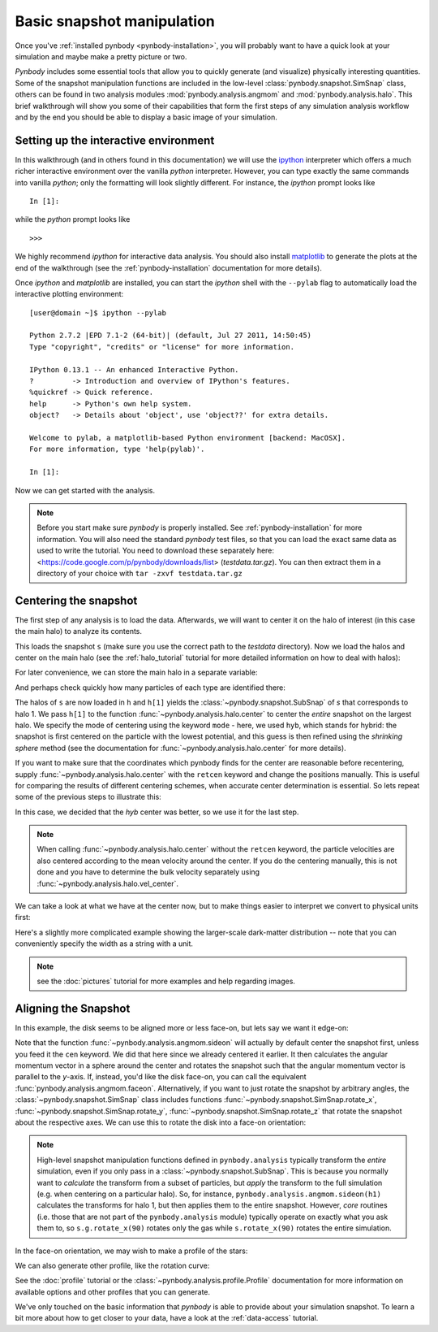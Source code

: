 .. snapshot_manipulation tutorial

.. _snapshot_manipulation: 


Basic snapshot manipulation
===========================


Once you've :ref:`installed pynbody <pynbody-installation>`, you will
probably want to have a quick look at your simulation and maybe make a
pretty picture or two.

`Pynbody` includes some essential tools that allow you to quickly
generate (and visualize) physically interesting quantities. Some of
the snapshot manipulation functions are included in the low-level
:class:`pynbody.snapshot.SimSnap` class, others can be found in two
analysis modules :mod:`pynbody.analysis.angmom` and
:mod:`pynbody.analysis.halo`. This brief walkthrough will show you
some of their capabilities that form the first steps of any simulation
analysis workflow and by the end you should be able to display a basic
image of your simulation.


Setting up the interactive environment
--------------------------------------

In this walkthrough (and in others found in this documentation) we
will use the `ipython <http://ipython.org>`_ interpreter which offers a
much richer interactive environment over the vanilla `python`
interpreter. However, you can type exactly the same commands into
vanilla `python`; only the formatting will look slightly
different. For instance, the `ipython` prompt looks like 

::

  In [1]:


while the `python` prompt looks like 

::

   >>>


We highly recommend `ipython` for interactive data analysis. You should also
install `matplotlib <http://matplotlib.org/>`_ to generate the plots at the
end of the walkthrough (see the :ref:`pynbody-installation` documentation for
more details).

Once `ipython` and `matplotlib` are installed, you can start the
`ipython` shell with the ``--pylab`` flag to automatically load the
interactive plotting environment:

:: 

  [user@domain ~]$ ipython --pylab

  Python 2.7.2 |EPD 7.1-2 (64-bit)| (default, Jul 27 2011, 14:50:45) 
  Type "copyright", "credits" or "license" for more information.

  IPython 0.13.1 -- An enhanced Interactive Python.
  ?         -> Introduction and overview of IPython's features.
  %quickref -> Quick reference.
  help      -> Python's own help system.
  object?   -> Details about 'object', use 'object??' for extra details.

  Welcome to pylab, a matplotlib-based Python environment [backend: MacOSX].
  For more information, type 'help(pylab)'.

  In [1]: 


Now we can get started with the analysis. 


.. note:: Before you start make sure `pynbody` is properly
 installed. See :ref:`pynbody-installation` for more information. You
 will also need the standard `pynbody` test files, so that you can
 load the exact same data as used to write the tutorial. You need to
 download these separately here:
 <https://code.google.com/p/pynbody/downloads/list>
 (`testdata.tar.gz`). You can then extract them in a directory of your
 choice with ``tar -zxvf testdata.tar.gz``


Centering the snapshot
----------------------

The first step of any analysis is to load the data. Afterwards, we
will want to center it on the halo of interest (in this case the main
halo) to analyze its contents.


.. ipython::

 In [1]: import pynbody

 In [2]: s = pynbody.load('testdata/g15784.lr.01024.gz')

This loads the snapshot ``s`` (make sure you use the correct path to
the `testdata` directory). Now we load the halos and center on the
main halo (see the :ref:`halo_tutorial` tutorial for more detailed
information on how to deal with halos):

.. ipython::

 In [3]: h = s.halos()

For later convenience, we can store the main halo in a separate
variable:

.. ipython:: 

 In [1]: h1 = h[1]


And perhaps check quickly how many particles of each type are identified there:

.. ipython::

 In [1]: print 'ngas = %e, ndark = %e, nstar = %e\n'%(len(h1.gas),len(h1.dark),len(h1.star)) 
 
 In [4]: pynbody.analysis.halo.center(h1,mode='hyb')

The halos of ``s`` are now loaded in ``h`` and ``h[1]`` yields the
:class:`~pynbody.snapshot.SubSnap` of `s` that corresponds to
halo 1. We pass ``h[1]`` to the function
:func:`~pynbody.analysis.halo.center` to center the *entire* snapshot
on the largest halo. We specify the mode of centering using the
keyword ``mode`` - here, we used ``hyb``, which stands for hybrid: the
snapshot is first centered on the particle with the lowest potential,
and this guess is then refined using the `shrinking sphere` method
(see the documentation for :func:`~pynbody.analysis.halo.center` for
more details).

If you want to make sure that the coordinates which pynbody finds for
the center are reasonable before recentering, supply
:func:`~pynbody.analysis.halo.center` with the ``retcen`` keyword and
change the positions manually. This is useful for comparing the
results of different centering schemes, when accurate center
determination is essential. So lets repeat some of the previous steps
to illustrate this:

.. ipython::

 In [2]: s = pynbody.load('testdata/g15784.lr.01024.gz'); h1 = s.halos()[1]; 

 In [4]: cen_hyb = pynbody.analysis.halo.center(h1,mode='hyb',retcen=True)
 
 In [5]: cen_pot = pynbody.analysis.halo.center(h1,mode='pot',retcen=True)
  
 In [6]: print cen_hyb

 In [7]: print cen_pot

 In [7]: s['pos'] -= cen_hyb

In this case, we decided that the `hyb` center was better, so we use
it for the last step.

.. note:: When calling :func:`~pynbody.analysis.halo.center` without the ``retcen`` keyword, the particle velocities are also centered according to the mean velocity around the center. If you do the centering manually, this is not done and you have to determine the bulk velocity separately using :func:`~pynbody.analysis.halo.vel_center`.

  
We can take a look at what we have at the center now, but to make
things easier to interpret we convert to physical units first:

.. ipython::

 In [5]: s.physical_units()
 
 @savefig snapshot_manipulation_fig1.png width=5in
 In [9]: pynbody.plot.image(h1.g, width=100, cmap='Blues');

Here's a slightly more complicated example showing the larger-scale
dark-matter distribution -- note that you can conveniently specify the
width as a string with a unit.

.. ipython:: 

 @savefig snapshot_manipulation_fig1_wide.png width=5in
 In [1]: pynbody.plot.image(s.d[pynbody.filt.Sphere('10 Mpc')], width='10 Mpc', units = 'Msol kpc^-2', cmap='Greys');

.. note:: see the :doc:`pictures` tutorial for more examples and help regarding images. 


Aligning the Snapshot
---------------------

In this example, the disk seems to be aligned more or less face-on,
but lets say we want it edge-on:

.. ipython::

 In [12]: pynbody.analysis.angmom.sideon(h1, cen=(0,0,0))

 @savefig snapshot_manipulation_fig2.png width=5in
 In [13]: pynbody.plot.image(h1.g, width=100, cmap='Blues');


Note that the function :func:`~pynbody.analysis.angmom.sideon` will
actually by default center the snapshot first, unless you feed it the
``cen`` keyword. We did that here since we already centered it
earlier. It then calculates the angular momentum vector in a sphere
around the center and rotates the snapshot such that the angular
momentum vector is parallel to the `y`-axis. If, instead, you'd like
the disk face-on, you can call the equivalent
:func:`pynbody.analysis.angmom.faceon`. Alternatively, if you
want to just rotate the snapshot by arbitrary angles, the
:class:`~pynbody.snapshot.SimSnap` class includes functions
:func:`~pynbody.snapshot.SimSnap.rotate_x`,
:func:`~pynbody.snapshot.SimSnap.rotate_y`,
:func:`~pynbody.snapshot.SimSnap.rotate_z` that rotate the snapshot
about the respective axes. We can use this to rotate the disk into a
face-on orientation:

.. ipython::

 In [21]: s.rotate_x(90)

.. note:: High-level snapshot manipulation functions defined in
  ``pynbody.analysis`` typically transform the *entire* simulation,
  even if you only pass in a :class:`~pynbody.snapshot.SubSnap`. This 
  is because you normally want to *calculate* the transform
  from a subset of particles, but *apply* the transform to the full
  simulation (e.g. when centering on a particular halo). So, for
  instance, ``pynbody.analysis.angmom.sideon(h1)`` calculates the
  transforms for halo 1, but then applies them to the entire snapshot.
  However, *core* routines (i.e. those that are not part of the
  ``pynbody.analysis`` module) typically operate on exactly what you 
  ask them to, so ``s.g.rotate_x(90)`` rotates only the gas while
  ``s.rotate_x(90)`` rotates the entire simulation.

In the face-on orientation, we may wish to make a profile of the stars: 

.. ipython:: 

 In [23]: ps = pynbody.analysis.profile.Profile(h1.s, min = 0.01, max = 50, type = 'log')
 
 In [25]: import matplotlib.pylab as plt

 In [25]: plt.clf()

 In [25]: plt.plot(ps['rbins'], ps['density']);

 In [26]: plt.semilogy();

 In [28]: plt.xlabel('$R$ [kpc]');

 @savefig snapshot_manipulation_fig3.png width=5in
 In [29]: plt.ylabel('$\Sigma$ [M$_\odot$/kpc$^2$]');

We can also generate other profile, like the rotation curve: 

.. ipython::

 In [1]: plt.figure()

 In [1]: pd = pynbody.analysis.profile.Profile(h1.d,min=.01,max=50, type = 'log')

 In [2]: pg = pynbody.analysis.profile.Profile(h1.g,min=.01,max=50, type = 'log')

 In [3]: p = pynbody.analysis.profile.Profile(h1,min=.01,max=50, type = 'log')

 In [4]: for prof, name in zip([p,pd,ps,pg],['total','dm','stars','gas']) : plt.plot(prof['rbins'],prof['v_circ'],label=name)

 In [5]: plt.xlabel('$R$ [kpc]');

 In [6]: plt.ylabel('$v_{circ}$ [km/s]');

 @savefig vcirc_profiles.png width=5in
 In [5]: plt.legend()

See the :doc:`profile` tutorial or the
:class:`~pynbody.analysis.profile.Profile` documentation for more
information on available options and other profiles that you can
generate. 

We've only touched on the basic information that `pynbody` is able to
provide about your simulation snapshot. To learn a bit more about how
to get closer to your data, have a look at the :ref:`data-access`
tutorial.


